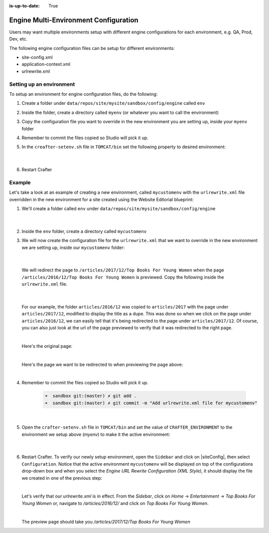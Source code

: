 :is-up-to-date: True

.. index:: Engine Multi-Environment Configuration

.. _engine-multi-environment-configurations:

======================================
Engine Multi-Environment Configuration
======================================

Users may want multiple environments setup with different engine configurations for each environment, e.g. QA, Prod, Dev, etc.

The following engine configuration files can be setup for different environments:

* site-config.xml
* application-context.xml
* urlrewrite.xml

-------------------------
Setting up an environment
-------------------------

To setup an environment for engine configuration files, do the following:

#. Create a folder under ``data/repos/site/mysite/sandbox/config/engine`` called ``env``
#. Inside the folder, create a directory called ``myenv`` (or whatever you want to call the environment)
#. Copy the configuration file you want to override in the new environment you are setting up, inside your ``myenv`` folder
#. Remember to commit the files copied so Studio will pick it up.
#. In the ``creafter-setenv.sh`` file in ``TOMCAT/bin`` set the
   following property to desired environment:

      .. code-block:: bash
         :caption: *bin/crafter-setenv.sh*

         # -------------------- Configuration variables --------------------
         export CRAFTER_ENVIRONMENT=${CRAFTER_ENVIRONMENT:=myenv}

      |

#. Restart Crafter

-------
Example
-------

Let's take a look at an example of creating a new environment, called ``mycustomenv`` with the ``urlrewrite.xml`` file overridden in the new environment for a site created using the Website Editorial blueprint:

#. We'll create a folder called ``env`` under ``data/repos/site/mysite/sandbox/config/engine``

      .. code-block:: text
         :linenos:
         :emphasize-lines: 8

         data/
           repos/
             sites/
               mysite/
                 sandbox/
                   config/
                     engine/
                       env/

      |

#. Inside the ``env`` folder, create a directory called ``mycustomenv``
#. We will now create the configuration file for the ``urlrewrite.xml`` that we want to override in the new environment we are setting up, inside our ``mycustomenv`` folder:

      .. code-block:: text
         :emphasize-lines: 3

             env/
               mycustomenv/
                 urlrewrite.xml

     |

   We will redirect the page to ``/articles/2017/12/Top Books For Young Women`` when the page ``/articles/2016/12/Top Books For Young Women`` is previewed.  Copy the following inside the ``urlrewrite.xml`` file.

     .. code-block:: xml
        :linenos:
        :caption: *Urlrewrite.xml file for environment mycustomenv*

        <?xml version="1.0" encoding="utf-8"?>
        <urlrewrite>
          <rule>
            <from>/articles/2016/12/(.*)$</from>
            <to type="redirect">/articles/2017/12/$1</to>
          </rule>
        </urlrewrite>

     |

   For our example, the folder ``articles/2016/12`` was copied to ``articles/2017`` with the page under ``articles/2017/12``, modified to display the title as a dupe.  This was done so when we click on the page under ``articles/2016/12``, we can easily tell that it's being redirected to the page under ``articles/2017/12``.  Of course, you can also just look at the url of the page previewed to verify that it was redirected to the right page.

   .. image:: /_static/images/site-admin/env-copy-page-for-urlrewrite.png
       :align: center
       :width: 35%
       :alt: Folder with page copied from 2016 to 2017

   |

   Here's the original page:

   .. image:: /_static/images/site-admin/env-original-page.jpg
      :align: center
      :alt: Original page before being redirected

   |

   Here's the page we want to be redirected to when previewing the page above:

   .. image:: /_static/images/site-admin/env-redirect-page.jpg
      :align: center
      :alt: Page we want to be redirected to

   |

#. Remember to commit the files copied so Studio will pick it up.

      .. code-block:: bash

         ➜  sandbox git:(master) ✗ git add .
         ➜  sandbox git:(master) ✗ git commit -m "Add urlrewrite.xml file for mycustomenv"

      |

#. Open the ``crafter-setenv.sh`` file in ``TOMCAT/bin`` and set the value of ``CRAFTER_ENVIRONMENT`` to the
   environment we setup above (*myenv*) to make it the active environment:

      .. code-block:: bash
         :caption: *bin/crafter-setenv.sh*

         # -------------------- Configuration variables --------------------
         export CRAFTER_ENVIRONMENT=${CRAFTER_ENVIRONMENT:=mycustomenv}

      |

#. Restart Crafter.  To verify our newly setup environment, open the ``Sidebar`` and click on |siteConfig|, then select ``Configuration``.  Notice that the active environment ``mycustomenv`` will be displayed on top of the configurations drop-down box and when you select the *Engine URL Rewrite Configuration (XML Style)*, it should display the file we created in one of the previous step:

   .. image:: /_static/images/site-admin/env-custom-configurations.png
      :align: center
      :alt: Active Environment Displayed in Site Config Configuration

   |

   Let's verify that our *urlrewrite.xml* is in effect.  From the *Sidebar*, click on *Home* -> *Entertainment* -> *Top Books For Young Women*  or, navigate to */articles/2016/12/* and click on *Top Books For Young Women*.

   .. image:: /_static/images/site-admin/env-preview-page.jpg
      :align: center
      :alt: Preview the page mentioned in the urlrewrite.xml that will be redirected

   |

   The preview page should take you */articles/2017/12/Top Books For Young Women*
